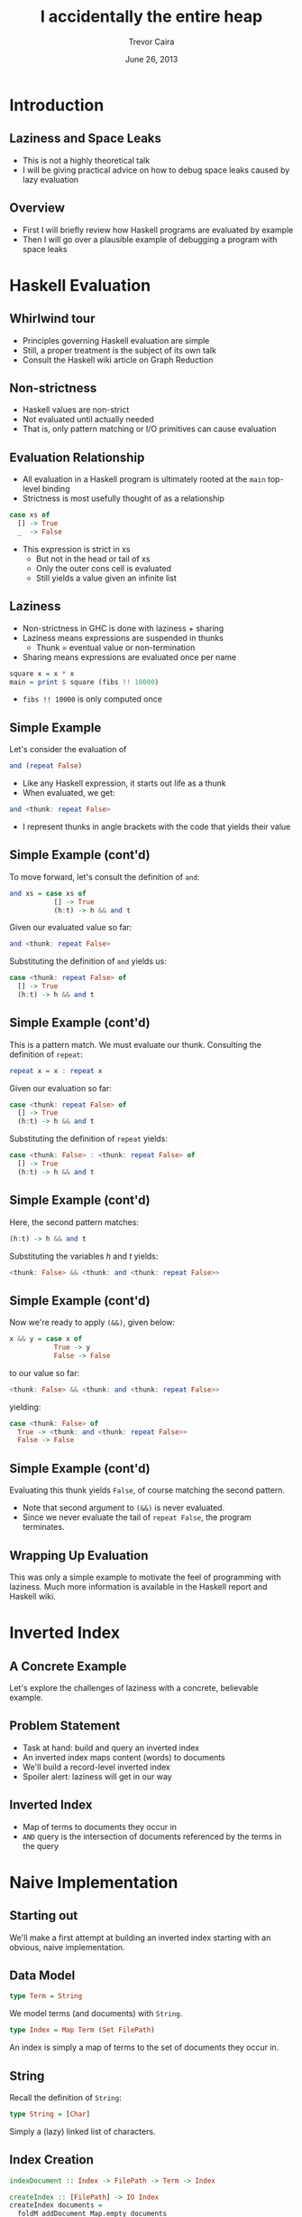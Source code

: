 # -*- mode: org -*-
#+TITLE: I accidentally the entire heap
#+AUTHOR: Trevor Caira
#+DATE: June 26, 2013
#+EMAIL: trevor@bitba.se
#+OPTIONS: toc:nil
#+STARTUP: beamer
#+LaTeX_CLASS: beamer
#+LaTeX_CLASS_OPTIONS: [bigger]
#+LaTeX_HEADER: \subtitle{Or: how I learned to stop worrying
#+LaTeX_HEADER:           and love the profiler.}
#+LaTeX_HEADER: \institute{Bitbase LLC}
#+LaTeX_HEADER: \usetheme{Warsaw}
#+LATEX_HEADER: \setbeamertemplate{navigation symbols}{}
#+LaTeX_HEADER: \useoutertheme{infolines}
#+LaTeX_HEADER: \AtBeginSection[]{\begin{frame}<beamer>\frametitle{Topic}\tableofcontents[currentsection]\end{frame}}
#+BEAMER_FRAME_LEVEL: 2

* Introduction

** Laziness and Space Leaks

- This is not a highly theoretical talk
- I will be giving practical advice on how to debug space leaks caused
  by lazy evaluation

** Overview

- First I will briefly review how Haskell programs are evaluated by
  example
- Then I will go over a plausible example of debugging a program with
  space leaks

* Haskell Evaluation

** Whirlwind tour

- Principles governing Haskell evaluation are simple
- Still, a proper treatment is the subject of its own talk
- Consult the Haskell wiki article on Graph Reduction

** Non-strictness

- Haskell values are non-strict
- Not evaluated until actually needed
- That is, only pattern matching or I/O primitives can cause evaluation

** Evaluation Relationship

- All evaluation in a Haskell program is ultimately rooted at the
  ~main~ top-level binding
- Strictness is most usefully thought of as a relationship

#+BEGIN_SRC haskell
  case xs of
    [] -> True
    _  -> False
#+END_SRC

- This expression is strict in xs
  - But not in the head or tail of xs
  - Only the outer cons cell is evaluated
  - Still yields a value given an infinite list

** Laziness

- Non-strictness in GHC is done with laziness + sharing
- Laziness means expressions are suspended in thunks
  - Thunk = eventual value or non-termination
- Sharing means expressions are evaluated once per name

#+BEGIN_SRC haskell
  square x = x * x
  main = print $ square (fibs !! 10000)
#+END_SRC

- ~fibs !! 10000~ is only computed once

** Simple Example

Let's consider the evaluation of
#+BEGIN_SRC haskell
  and (repeat False)
#+END_SRC
- Like any Haskell expression, it starts out life as a thunk
- When evaluated, we get:
#+BEGIN_SRC haskell
  and <thunk: repeat False>
#+END_SRC
- I represent thunks in angle brackets with the code that yields
  their value

** Simple Example (cont'd)

To move forward, let's consult the definition of ~and~:

#+BEGIN_SRC haskell
  and xs = case xs of
             [] -> True
             (h:t) -> h && and t
#+END_SRC

Given our evaluated value so far:

#+BEGIN_SRC haskell
  and <thunk: repeat False>
#+END_SRC

Substituting the definition of ~and~ yields us:

#+BEGIN_SRC haskell
  case <thunk: repeat False> of
    [] -> True
    (h:t) -> h && and t
#+END_SRC

** Simple Example (cont'd)

This is a pattern match. We must evaluate our thunk. Consulting the
definition of ~repeat~:

#+BEGIN_SRC haskell
  repeat x = x : repeat x
#+END_SRC

Given our evaluation so far:

#+BEGIN_SRC haskell
  case <thunk: repeat False> of
    [] -> True
    (h:t) -> h && and t
#+END_SRC

Substituting the definition of ~repeat~ yields:

#+BEGIN_SRC haskell
  case <thunk: False> : <thunk: repeat False> of
    [] -> True
    (h:t) -> h && and t
#+END_SRC

** Simple Example (cont'd)

Here, the second pattern matches:

#+BEGIN_SRC haskell
    (h:t) -> h && and t
#+END_SRC

Substituting the variables $h$ and $t$ yields:

#+BEGIN_SRC haskell
  <thunk: False> && <thunk: and <thunk: repeat False>>
#+END_SRC

** Simple Example (cont'd)

Now we're ready to apply ~(&&)~, given below:

#+BEGIN_SRC haskell
  x && y = case x of
             True -> y
             False -> False
#+END_SRC

to our value so far:

#+BEGIN_SRC haskell
  <thunk: False> && <thunk: and <thunk: repeat False>>
#+END_SRC

yielding:

#+BEGIN_SRC haskell
  case <thunk: False> of
    True -> <thunk: and <thunk: repeat False>>
    False -> False
#+END_SRC

** Simple Example (cont'd)

Evaluating this thunk yields ~False~, of course matching the second
pattern.

- Note that second argument to ~(&&)~ is never evaluated.
- Since we never evaluate the tail of ~repeat False~, the program terminates.

** Wrapping Up Evaluation

This was only a simple example to motivate the feel of programming
with laziness. Much more information is available in the Haskell
report and Haskell wiki.

* Inverted Index

** A Concrete Example

Let's explore the challenges of laziness with a concrete, believable
example.

** Problem Statement

- Task at hand: build and query an inverted index
- An inverted index maps content (words) to documents
- We'll build a record-level inverted index
- Spoiler alert: laziness will get in our way

** Inverted Index

- Map of terms to documents they occur in
- ~AND~ query is the intersection of documents referenced by the terms
  in the query

* Naive Implementation

** Starting out

We'll make a first attempt at building an inverted index starting with
an obvious, naive implementation.

** Data Model

#+BEGIN_SRC haskell
  type Term = String
#+END_SRC

We model terms (and documents) with ~String~.

#+BEGIN_SRC haskell
  type Index = Map Term (Set FilePath)
#+END_SRC

An index is simply a map of terms to the set of documents they occur in.

** String

Recall the definition of ~String~:

#+BEGIN_SRC haskell
type String = [Char]
#+END_SRC

Simply a (lazy) linked list of characters.

** Index Creation

#+BEGIN_SRC haskell
  indexDocument :: Index -> FilePath -> Term -> Index
  
  createIndex :: [FilePath] -> IO Index
  createIndex documents =
    foldM addDocument Map.empty documents
    where addDocument :: Index -> Term -> IO Index
          addDocument index document = do
            contents <- readFile document
            return (indexDocument index document contents)
#+END_SRC

- We implement construction of the index as a monadic fold over the
  documents.
- The accumulating function reads each document and adds it to the
  index.

** Monadic Fold

Remember, ~foldM~ has the following type:

#+BEGIN_SRC haskell
  foldM :: Monad m => (a -> b -> m a) -> a -> [b] -> m a
#+END_SRC

- Just like ~foldl~ except the function argument yields a monadic value.

** Document Indexing

#+BEGIN_SRC haskell
  segmentTerms :: Term -> [Term]

  indexDocument :: Index -> FilePath -> Term -> Index
  indexDocument index docPath contents =
      Map.unionWith Set.union index .
      Map.fromList .
      map (\term -> (term, Set.singleton docPath)) .
      segmentTerms $ contents
#+END_SRC

The document is indexed by splitting the document into words with
~segmentTerms~ and inserting a pointer from each word in the document
back to the document's path.

** Processing the Documents

#+BEGIN_SRC haskell
  segmentTerms :: Term -> [Term]
  segmentTerms contents =
      words . map toLower .
      filter (\c -> isSpace c || isAlpha c) $
      contents
#+END_SRC

We filter out non-alpha characters, normalize to lower case, and split
the document into words.

** Querying the Index

- Once we have the index, we can efficiently perform our query.
- This is accomplished by intersecting the sets of documents which
  contain each term:

#+BEGIN_SRC haskell
  queryIndex :: Index -> [Term] -> [FilePath]
  queryIndex index query =
      Set.toList . intersections .
      mapMaybe lookupTerm $ query
      where lookupTerm term =
                Map.lookup (map toLower term) index
#+END_SRC

** Compile and Run

If we run a simple query on a medium-sized corpus, we get...

** Compile and Run (cont'd)

~openFile: resource exhausted (Too many open files)~

** Culprit: readFile

#+BEGIN_SRC haskell
  readFile :: FilePath -> IO String
  readFile name = openFile name ReadMode >>= hGetContents
#+END_SRC

Looks like hGetContents should be cleaning up our file handles, but...

** Lazy I/O!

#+BEGIN_SRC haskell
  hGetContents :: Handle -> IO String
#+END_SRC

#+BEGIN_QUOTE
Computation ~hGetContents hdl~ returns the list of characters
corresponding to the unread portion of the channel or file managed by
hdl, *which is put into an intermediate state, semi-closed*. A
semi-closed handle becomes closed ... *once the entire contents of the
handle has been read*.
#+END_QUOTE

** Lazy I/O! (cont'd)

- Lazy I/O means that evaluating pure code can have I/O side effects
  - Fully evaluating the (pure) list causes the file handle to be
    deallocated
- We accumulate a big pile of unevaluated Strings in our ~foldM~
- This program leaks file handles!

# explain evaluation of readFile in the foldM

* Foiled by Laziness

** Read strictly

- Let's just slurp in the whole file each time
- This way ~hGetContents~ will clean up after us
- No more semi-closed handles

** How do we accomplish this?

#+BEGIN_SRC haskell
  readFile' :: FilePath -> IO String
  readFile' path =
      do contents <- readFile path
         seq (length contents) (return contents)
#+END_SRC

This forces the entire file to be read before moving on to the next
file.

** Strictness with ~seq~

- ~seq~ is our strictness primitive
- Evaluates its first argument and returns its second
- $seq\  \bot\  x = \bot$

** Update our code

Replace the use of ~readFile~ with our new function in ~addDocument~.

#+BEGIN_SRC haskell
  addDocument index document = do
    contents <- readFile' document
    return (indexDocument index document contents)
#+END_SRC

- Let's run it: ~./Stage2 docs know between together~

** Performance

- It doesn't crash!
- But it's slow...
- ~RSIZE~ in ~top~ is 2,316M
  - Input documents only total 28M
  - Something is amiss

** Memory Debugging

- GHC ships with fantastic memory profiling tools
- Make sure your libraries are compiled with profiling enabled
- Add this to your ~$HOME/.cabal/config~:

#+BEGIN_SRC conf
  library-profiling: True
#+END_SRC

** Memory Debugging (cont'd)

- Compile with ~-prof -fprof-auto~
- We want to see a timeline of allocations broken out by who allocated them
- This is given to us by the cost-centre heap profile
- Re-run with ~+RTS -hc~ to produce the heap profile output

** Heap Profile

[[./Stage2.eps]]

** Heap Profile (cont'd)

- Each color corresponds to a different source of allocation
- Other annotation methods are available (e.g. ~-hy~ breaks out by type)
- Interpreting this graph requires reasoning about the program's
  course of execution

** Heap Profile (cont'd)

- We can see that all of the documents are read in with ~readFile~ at
  the beginning, and are slowly deallocated as they are indexed
- We want to deallocate each file after it is read in before moving on
  to the next one

** Strict folding

#+BEGIN_SRC haskell
  addDocument index document = do
    contents <- readFile' document
    return (indexDocument index document contents)
#+END_SRC

- ~foldM~ is strict in accumulator
  - (or at least as strict as ~>>=~)
- We are using the strict ~Map~ variant
- But the ~Map~ in the accumulator is lazy

** Strict folding (cont'd)

#+BEGIN_SRC haskell
  addDocument index document = do
    contents <- readFile' document
    let index' = indexDocument index document contents
    seq index' (return index')
#+END_SRC

- ~return~ is lazy
- We need to use the same strategy as with ~readFile~
- Ensure the index is evaluated at each step

** Heap Profile

[[./Stage3.eps]]

* Revisiting our Representation

** Strings are bad

- Strings are extremely inefficient
- Linked list of characters
  - Each character is lazy
  - Each character has its own lazy cons cell

[[./hello.png]]

- Enter: ~Data.Text~

** Data.Text

#+BEGIN_QUOTE
An efficient packed Unicode text type.
#+END_QUOTE

- Written by Bryan O'Sullivan
- Widely used, highly optimized
- Dense UTF-16 array representation

** Update our code

Let's update our representation with strict ~Text~:

#+BEGIN_SRC haskell
  import Data.Text (Text)

  type Term = Text
#+END_SRC

~text~ also packages a strict, locale-sensitive ~readFile~, obsoleting
our strict ~readFile~ replacement. Let's update ~addDocument~:

#+BEGIN_SRC haskell
  addDocument index document = do
    contents <- Text.readFile document
    let index' = indexDocument index document contents
    seq index' (return index')
#+END_SRC

** Update our code (cont'd)

Now let's replace our ~Data.Char~ methods with their more efficient
~Data.Text~ equivalents:

#+BEGIN_SRC haskell
  segmentTerms :: Term -> [Term]
  segmentTerms contents =
      Text.words . Text.toLower .
      Text.filter (\c -> isSpace c || isAlpha c) $
      contents
#+END_SRC

And in ~queryIndex~:

#+BEGIN_SRC haskell
  lookupTerm term = Map.lookup (Text.toLower term) index
#+END_SRC

** Compile and run

Now our code should use a tiny fraction of the memory owing to the far
more efficient text representation.

- Let's run it and find out: ~./Stage4 docs know between together +RTS -hc~

** Heap Profile

[[./Stage4.eps]]

** What's going on?

- This is reminiscent of our first heap profile
- It is a fraction of the size, but clearly asymptotically incorrect
- We didn't change the strictness of our program
  - It is building the index as it reads the files

** Cracking the code

- Our biggest hint is in the cost centre that is leaking
- Note that it's not ~readFile~...

** Data.Text revisited

- ~segmentTerms~ is holding the references to the bulk of the heap
- Isn't ~Text.words~ breaking up the big block of text and letting the
  GC do its job?

** ~words~

- In fact, ~words~ as provided by ~Data.Text~ provides /views/ onto
  the source array
- Rather than copying the entire string, the list of words share a
  reference to the same array
- This is done for efficiency
- But what if we want copying?

** ~copy~

They thought of that, too!

#+BEGIN_SRC haskell
  copy :: Text -> Text
#+END_SRC

#+BEGIN_QUOTE
O(n) Make a distinct copy of the given string, sharing no storage with
the original string.
#+END_QUOTE

Let's add it in:
#+BEGIN_SRC haskell
segmentTerms :: Term -> [Term]
segmentTerms contents =
    map Text.copy .
    Text.words . Text.toLower .
    Text.filter (\c -> isSpace c || isAlpha c) $
    contents
#+END_SRC

** Heap Profile

[[./Stage5.eps]]

** Conclusion

- Wonderful! An asymptotic improvement
- Our spikes are on the order of the size of individual documents
- We can't do much better than this asymptotically

** Thank You!

- Brought to you by Bitbase
- We do Haskell consulting
- Slides are available at https://github.com/bitbasenyc/heap
